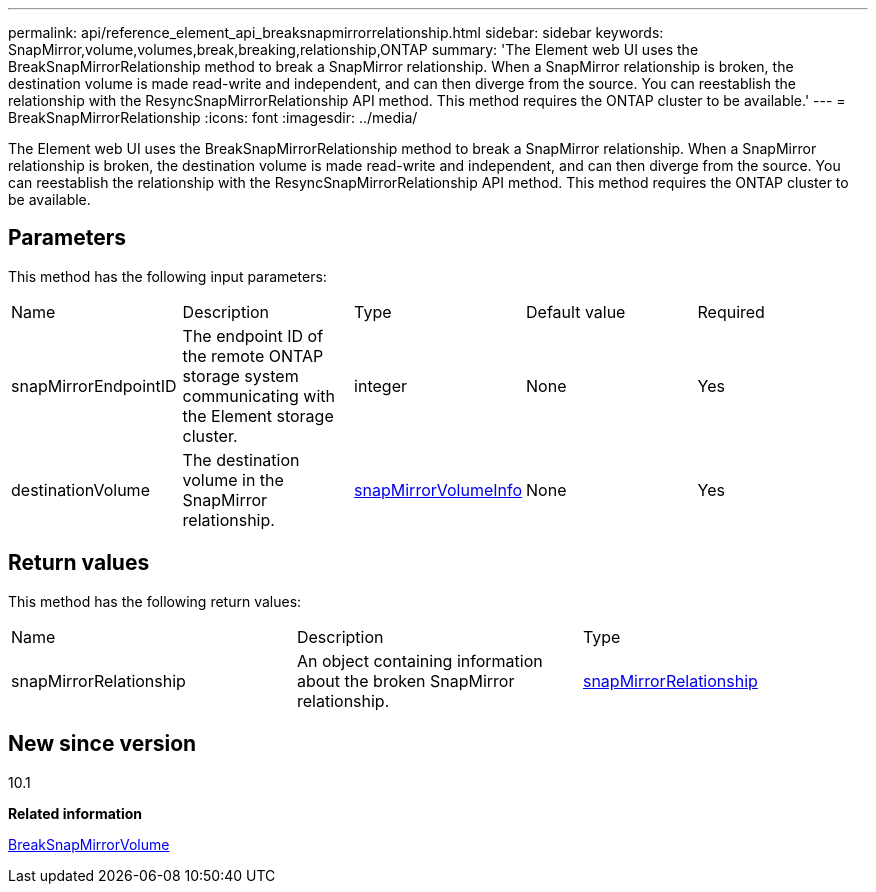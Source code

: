 ---
permalink: api/reference_element_api_breaksnapmirrorrelationship.html
sidebar: sidebar
keywords: SnapMirror,volume,volumes,break,breaking,relationship,ONTAP
summary: 'The Element web UI uses the BreakSnapMirrorRelationship method to break a SnapMirror relationship. When a SnapMirror relationship is broken, the destination volume is made read-write and independent, and can then diverge from the source. You can reestablish the relationship with the ResyncSnapMirrorRelationship API method. This method requires the ONTAP cluster to be available.'
---
= BreakSnapMirrorRelationship
:icons: font
:imagesdir: ../media/

[.lead]
The Element web UI uses the BreakSnapMirrorRelationship method to break a SnapMirror relationship. When a SnapMirror relationship is broken, the destination volume is made read-write and independent, and can then diverge from the source. You can reestablish the relationship with the ResyncSnapMirrorRelationship API method. This method requires the ONTAP cluster to be available.

== Parameters

This method has the following input parameters:

|===
| Name| Description| Type| Default value| Required
a|
snapMirrorEndpointID
a|
The endpoint ID of the remote ONTAP storage system communicating with the Element storage cluster.
a|
integer
a|
None
a|
Yes
a|
destinationVolume
a|
The destination volume in the SnapMirror relationship.
a|
xref:reference_element_api_snapmirrorvolumeinfo.adoc[snapMirrorVolumeInfo]
a|
None
a|
Yes
|===

== Return values

This method has the following return values:

|===
| Name| Description| Type
a|
snapMirrorRelationship
a|
An object containing information about the broken SnapMirror relationship.
a|
xref:reference_element_api_snapmirrorrelationship.adoc[snapMirrorRelationship]
|===

== New since version

10.1

*Related information*

xref:reference_element_api_breaksnapmirrorvolume.adoc[BreakSnapMirrorVolume]

